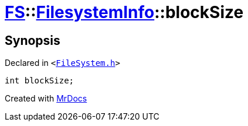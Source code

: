 [#FS-FilesystemInfo-blockSize]
= xref:FS.adoc[FS]::xref:FS/FilesystemInfo.adoc[FilesystemInfo]::blockSize
:relfileprefix: ../../
:mrdocs:


== Synopsis

Declared in `&lt;https://github.com/PrismLauncher/PrismLauncher/blob/develop/FileSystem.h#L443[FileSystem&period;h]&gt;`

[source,cpp,subs="verbatim,replacements,macros,-callouts"]
----
int blockSize;
----



[.small]#Created with https://www.mrdocs.com[MrDocs]#

